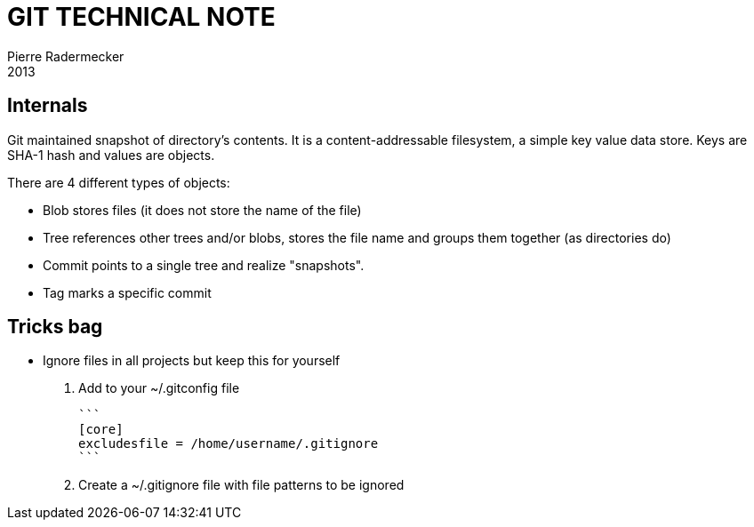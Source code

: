 = GIT TECHNICAL NOTE
Pierre Radermecker
2013

== Internals

Git maintained snapshot of directory's contents. It is a content-addressable filesystem, a simple key value data store. Keys are SHA-1 hash and values are objects.

There are 4 different types of objects:

  - Blob stores files (it does not store the name of the file)
  - Tree references other trees and/or blobs, stores the file name and groups them together (as directories do)
  - Commit points to a single tree and realize "snapshots".
  - Tag marks a specific commit

== Tricks bag

* Ignore files in all projects but keep this for yourself

	. Add to your ~/.gitconfig file

	```
	[core]
	excludesfile = /home/username/.gitignore
	```

	. Create a ~/.gitignore file with file patterns to be ignored

